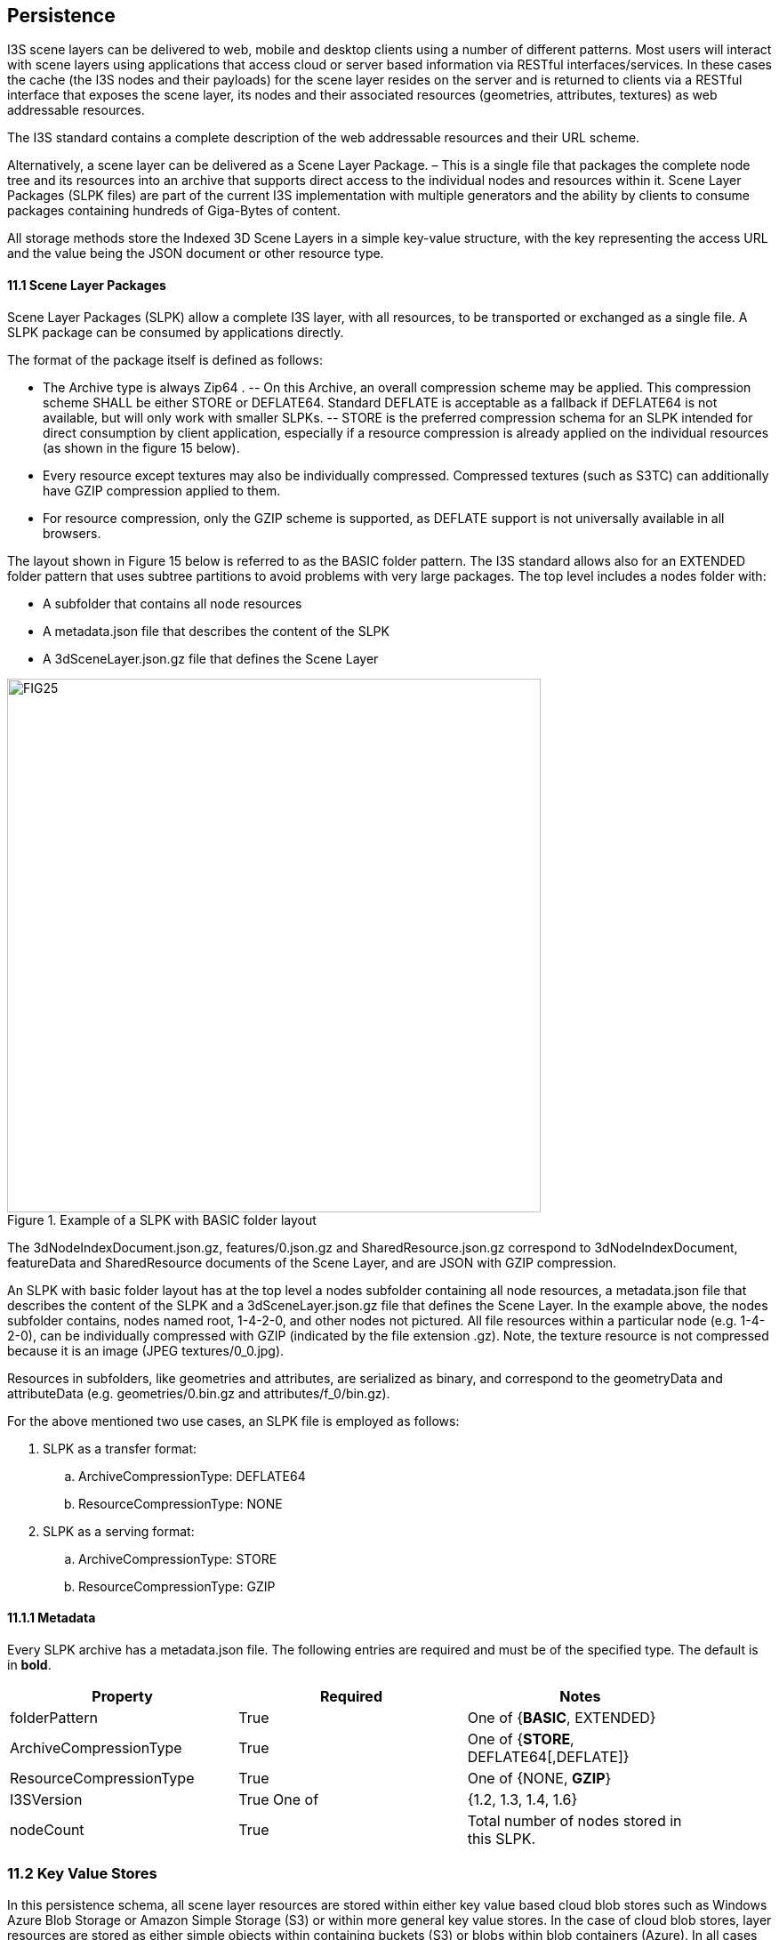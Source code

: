 == Persistence

I3S scene layers can be delivered to web, mobile and desktop clients using a number of different patterns. Most users will interact with scene layers using applications that access cloud or server based information via RESTful interfaces/services. In these cases the cache (the I3S nodes and their payloads) for the scene layer resides on the server and is returned to clients via a RESTful interface that exposes the scene layer, its nodes and their associated resources (geometries, attributes, textures) as web addressable resources.

The I3S standard contains a complete description of the web addressable resources and their URL scheme.

Alternatively, a scene layer can be delivered as a Scene Layer Package. – This is a single file that packages the complete node tree and its resources into an archive that supports direct access to the individual nodes and resources within it. Scene Layer Packages (SLPK files) are part of the current I3S implementation with multiple generators and the ability by clients to consume packages containing hundreds of Giga-Bytes of content.

All storage methods store the Indexed 3D Scene Layers in a simple key-value structure, with the key representing the access URL and the value being the JSON document or other resource type.

==== 11.1	Scene Layer Packages 
Scene Layer Packages (SLPK) allow a complete I3S layer, with all resources, to be transported or exchanged as a single file. A SLPK package can be consumed by applications directly.

The format of the package itself is defined as follows:

-	The Archive type is always Zip64 .
--	On this Archive, an overall compression scheme may be applied. This compression scheme SHALL be either STORE or DEFLATE64. Standard DEFLATE is acceptable as a fallback if DEFLATE64 is not available, but will only work with smaller SLPKs. 
--	STORE is the preferred compression schema for an SLPK intended for direct consumption by client application, especially if a resource compression is already applied on the individual resources (as shown in the figure 15 below).
-	Every resource except textures may also be individually compressed. Compressed textures (such as S3TC) can additionally have GZIP  compression applied to them. 
-	For resource compression, only the GZIP scheme is supported, as DEFLATE support is not universally available in all browsers.

The layout shown in Figure 15 below is referred to as the BASIC folder pattern. The I3S standard allows also for an EXTENDED folder pattern that uses subtree partitions to avoid problems with very large packages. The top level includes a nodes folder with:

-	A subfolder that contains all node resources
-	A metadata.json file that describes the content of the SLPK
-	A 3dSceneLayer.json.gz file that defines the Scene Layer

[#fig_slpk,reftext='{figure-caption} {counter:figure-num}']
.Example of a SLPK with BASIC folder layout
image::figures/FIG25.png[width=600,align="center"]

The 3dNodeIndexDocument.json.gz, features/0.json.gz and SharedResource.json.gz correspond to 3dNodeIndexDocument, 
featureData and SharedResource documents of the Scene Layer, and are JSON with GZIP compression.

An SLPK with basic folder layout has at the top level a nodes subfolder containing all node resources, a metadata.json 
file that describes the content of the SLPK and a 3dSceneLayer.json.gz file that defines the Scene Layer. In the example 
above, the nodes subfolder contains, nodes named root, 1-4-2-0, and other nodes not pictured. All file resources within 
a particular node (e.g. 1-4-2-0), can be individually compressed with GZIP (indicated by the file extension .gz). Note, 
the texture resource is not compressed because it is an image (JPEG textures/0_0.jpg).

Resources in subfolders, like geometries and attributes, are serialized as binary, and correspond to the geometryData 
and attributeData (e.g. geometries/0.bin.gz and attributes/f_0/bin.gz).

For the above mentioned two use cases, an SLPK file is employed as follows:

.	SLPK as a transfer format: 
..	ArchiveCompressionType: DEFLATE64
..	ResourceCompressionType: NONE
.	SLPK as a serving format: 
..	ArchiveCompressionType: STORE
..	ResourceCompressionType: GZIP

==== 11.1.1	Metadata
Every SLPK archive has a metadata.json file. The following entries are required and must be of the specified type. The 
default is in *bold*.

[width="90%",options="header"]
|===
|*Property*	|*Required*	|*Notes*
|folderPattern	|True	|One of {*BASIC*, EXTENDED}
|ArchiveCompressionType	|True	|One of {*STORE*, DEFLATE64[,DEFLATE]}
|ResourceCompressionType	|True	|One of {NONE, *GZIP*}
|I3SVersion	|True	One of |{1.2, 1.3, 1.4, 1.6}
|nodeCount	|True	|Total number of nodes stored in this SLPK.
|===

=== 11.2	Key Value Stores
In this persistence schema, all scene layer resources are stored within either key value based cloud blob stores such as Windows Azure Blob Storage or Amazon Simple Storage (S3) or within more general key value stores. In the case of cloud blob stores, layer resources are stored as either simple objects within containing buckets (S3) or blobs within blob containers (Azure). In all cases each resource within a scene layer is identified by a unique key. The default is in *bold*.

[#table_slpk,reftext='{table-caption} {counter:table-num}']
.Example showing the layout of a SceneService.
[width="90%",options="header"]
|===
|I3S |Resources	Required	|Notes
|/SceneServer	|Yes	|The _SceneServiceInfo_ JSON that defines the service name and list the layers offered by this Scene Service. +
Content type: text/plain, +
Content encoding {NONE, *GZIP*}
|/SceneServer/layers/0	|Yes	|The 3dSceneLayer JSON resource. The layer id (e.g. 0) is used as the key of the document. +
Content type: text/plain +
Content encoding {NONE, *GZIP*}
|/SceneServer/layers/0/nodes/root	|Yes	|The 3dNodeIndexDocument of the layer as a JSON resource. The node id (e.g. root) is used as the key of the document. +
Content type: text/plain +
Content encoding: {NONE, *GZIP*}
|/SceneServer/layers/0/nodes/0	|Yes	|The 3dNodeIndexDocument of the layer as a JSON resource. The node id (e.g. 0) is used as the key of the document +
content type: text/plain, +
content encoding: {NONE, *GZIP*}
|/SceneServer/layers/0/nodes/0/shared	|Yes	|The SharedResource of the node as a JSON resource. The keyword shared is used as the key of the document. +
content type: text/plain, +
content encoding {NONE, *GZIP*}
|/SceneServer/layers/0/nodes/0/features/0	|No	|The FeatureData document of the node as a JSON resource. The resource array id (e.g.0) is used as the key of the document. +
content type: text/plain, +
content encoding: {NONE, *GZIP*}
|/SceneServer/layers/0/nodes/0/geometries/0	|Yes	|The GeometryData of the node as a binary resource. The resource array id (e.g.0) is used as the key of the resource. +
content type: application/octet-stream, +
content encoding {NONE, *GZIP*}
|/SceneServer/layers/0/nodes/0/textures/0_0	|No	|The Texture of the node as a binary resource. The resource id (e.g. 0_0) is used as the key of the resource. +
content type: image/jpeg, 
content encoding {*NONE*}
|/SceneServer/layers/0/nodes/0/textures/0_0_1	|No	|The compressed texture of the node as a binary resource. The resource id (e.g. 0_0_1) is used as the key of the resource. +
content type: image/vnd-ms.dds, 
content encoding {NONE, *GZIP*}
|/SceneServer/layers/0/nodes/0/attributes/f_0/0	|No	|The AttributeData as a binary resource. The resource id (e.g.0) is used as the key of the resource. +
Content type: application/octet-stream, +
Content encoding: {NONE, *GZIP*} 
|/SceneServer/layers/0/nodes/0/attributes/f_1/0	|No	|Same as the attributeData resource f_0/0 above.
|/SceneServer/layers/0/nodes/1-4-2-0	|Yes	|same as node resource root and 0.
|===

_Detail: A typical example showing the layout of a SceneService in a key value store environment. The example illustrates the structure of the service using a 3D Object scene layer containing textured geometries as well as attribute data._

